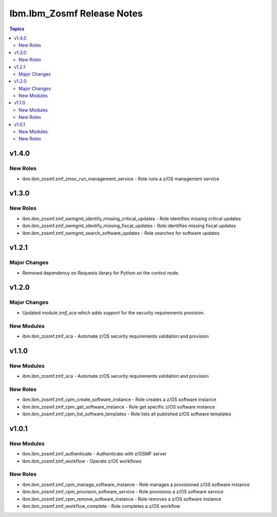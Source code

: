 ===========================
Ibm.Ibm_Zosmf Release Notes
===========================

.. contents:: Topics

v1.4.0
======


New Roles
---------

- ibm.ibm_zosmf.zmf_zmsc_run_management_service - Role runs a z/OS management service 

v1.3.0
======


New Roles
---------

- ibm.ibm_zosmf.zmf_swmgmt_identify_missing_critical_updates - Role identifies missing critical updates
- ibm.ibm_zosmf.zmf_swmgmt_identify_missing_fixcat_updates - Role identifies missing fixcat updates
- ibm.ibm_zosmf.zmf_swmgmt_search_software_updates - Role searches for software updates

v1.2.1
======

Major Changes
-------------

- Removed dependency on Requests library for Python on the control node.

v1.2.0
======

Major Changes
-------------

- Updated module `zmf_sca` which adds support for the security requirements provision.

New Modules
-----------

- ibm.ibm_zosmf.zmf_sca - Automate z/OS security requirements validation and provision

v1.1.0
======

New Modules
-----------

- ibm.ibm_zosmf.zmf_sca - Automate z/OS security requirements validation and provision

New Roles
---------

- ibm.ibm_zosmf.zmf_cpm_create_software_instance - Role creates a z/OS software instance
- ibm.ibm_zosmf.zmf_cpm_get_software_instance - Role get specific z/OS software instance
- ibm.ibm_zosmf.zmf_cpm_list_software_templates - Role lists all published z/OS software templates

v1.0.1
======

New Modules
-----------

- ibm.ibm_zosmf.zmf_authenticate - Authenticate with z/OSMF server
- ibm.ibm_zosmf.zmf_workflow - Operate z/OS workflows

New Roles
---------

- ibm.ibm_zosmf.zmf_cpm_manage_software_instance - Role manages a provisioned z/OS software instance
- ibm.ibm_zosmf.zmf_cpm_provision_software_service - Role provisions a z/OS software service
- ibm.ibm_zosmf.zmf_cpm_remove_software_instance - Role removes a z/OS software instance
- ibm.ibm_zosmf.zmf_workflow_complete - Role completes a z/OS workflow
